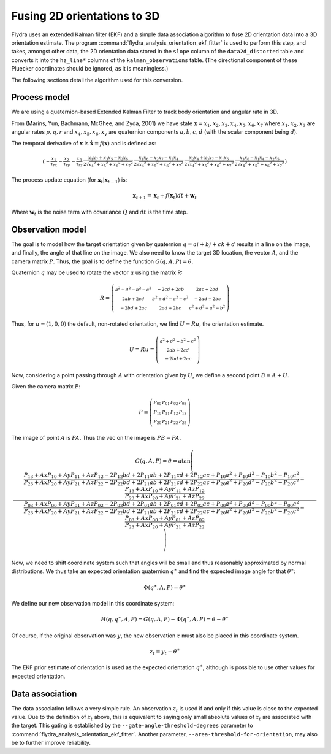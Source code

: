 .. _orientation_ekf_fitter-fusing-2d-orientations-to-3d:

Fusing 2D orientations to 3D
============================

Flydra uses an extended Kalman filter (EKF) and a simple data
association algorithm to fuse 2D orientation data into a 3D
orientation estimate. The program
:command:`flydra_analysis_orientation_ekf_fitter` is used to perform
this step, and takes, amongst other data, the 2D orientation data
stored in the ``slope`` column of the ``data2d_distorted`` table and
converts it into the ``hz_line*`` columns of the
``kalman_observations`` table. (The directional component of these
Pluecker coordinates should be ignored, as it is meaningless.)

The following sections detail the algorithm used for this conversion.

Process model
-------------

We are using a quaternion-based Extended Kalman Filter to track body
orientation and angular rate in 3D.

From (Marins, Yun, Bachmann, McGhee, and Zyda, 2001) we have state
:math:`\boldsymbol{{\mathrm x}}=x_1,x_2,x_3,x_4,x_5,x_6,x_7` where
:math:`x_1,x_2,x_3` are angular rates :math:`p,q,r` and
:math:`x_4,x_5,x_6,x_y` are quaternion components :math:`a,b,c,d`
(with the scalar component being :math:`d`).

The temporal derivative of :math:`\boldsymbol{{\mathrm x}}` is
:math:`\dot{\boldsymbol{{\mathrm x}}}=f(\boldsymbol{{\mathrm x}})` and
is defined as:

.. math::

  \left(\begin{smallmatrix}- \frac{x_{1}}{\tau_{rx}} & - \frac{x_{2}}{\tau_{ry}} & - \frac{x_{3}}{\tau_{rz}} & \frac{x_{1} x_{7} + x_{3} x_{5} - x_{2} x_{6}}{2 \sqrt{{x_{4}}^{2} + {x_{5}}^{2} + {x_{6}}^{2} + {x_{7}}^{2}}} & \frac{x_{1} x_{6} + x_{2} x_{7} - x_{3} x_{4}}{2 \sqrt{{x_{4}}^{2} + {x_{5}}^{2} + {x_{6}}^{2} + {x_{7}}^{2}}} & \frac{x_{2} x_{4} + x_{3} x_{7} - x_{1} x_{5}}{2 \sqrt{{x_{4}}^{2} + {x_{5}}^{2} + {x_{6}}^{2} + {x_{7}}^{2}}} & \frac{x_{3} x_{6} - x_{1} x_{4} - x_{2} x_{5}}{2 \sqrt{{x_{4}}^{2} + {x_{5}}^{2} + {x_{6}}^{2} + {x_{7}}^{2}}}\end{smallmatrix}\right)

The process update equation (for :math:`\boldsymbol{{\mathrm x}}_t \vert \boldsymbol{{\mathrm x}}_{t-1}`) is:

.. math::

  \boldsymbol{{\mathrm x}}_{t+1} = \boldsymbol{{\mathrm x}}_t + 
                                   f(\boldsymbol{{\mathrm x}}_t) dt + 
                                   \boldsymbol{{\mathrm w}}_t

Where :math:`\boldsymbol{{\mathrm w}}_t` is the noise term with
covariance :math:`Q` and :math:`dt` is the time step.



Observation model
-----------------

The goal is to model how the target orientation given by quaternion
:math:`q=a i+b j + c k + d` results in a line on the image, and
finally, the angle of that line on the image. We also need to know the
target 3D location, the vector :math:`A`, and the camera matrix
:math:`P`. Thus, the goal is to define the function
:math:`G(q,A,P)=\theta`.

Quaternion :math:`q` may be used to rotate the vector :math:`u` using
the matrix R:

.. math::

  R = \left(\begin{smallmatrix}{a}^{2} + {d}^{2} - {b}^{2} - {c}^{2} & - 2 c d + 2 a b & 2 a c + 2 b d\\2 a b + 2 c d & {b}^{2} + {d}^{2} - {a}^{2} - {c}^{2} & - 2 a d + 2 b c\\- 2 b d + 2 a c & 2 a d + 2 b c & {c}^{2} + {d}^{2} - {a}^{2} - {b}^{2}\end{smallmatrix}\right)

Thus, for :math:`u=(1,0,0)` the default, non-rotated orientation, we
find :math:`U=Ru`, the orientation estimate.

.. math::

  U=Ru = \left(\begin{smallmatrix}{a}^{2} + {d}^{2} - {b}^{2} - {c}^{2}\\2 a b + 2 c d\\- 2 b d + 2 a c\end{smallmatrix}\right)

Now, considering a point passing through :math:`A` with orientation
given by :math:`U`, we define a second point :math:`B=A+U`.

Given the camera matrix :math:`P`:

.. math::

  P = \left(\begin{smallmatrix}P_{00} & P_{01} & P_{02} & P_{03}\\P_{10} & P_{11} & P_{12} & P_{13}\\P_{20} & P_{21} & P_{22} & P_{23}\end{smallmatrix}\right)

The image of point :math:`A` is :math:`PA`. Thus the vec on the image is :math:`PB-PA`.

.. math::

  G(q,A,P) = \theta = \operatorname{atan}\left(\frac{\frac{P_{13} + Ax P_{10} + Ay P_{11} + Az P_{12} - 2 P_{12} b d + 2 P_{11} a b + 2 P_{11} c d + 2 P_{12} a c + P_{10} {a}^{2} + P_{10} {d}^{2} - P_{10} {b}^{2} - P_{10} {c}^{2}}{P_{23} + Ax P_{20} + Ay P_{21} + Az P_{22} - 2 P_{22} b d + 2 P_{21} a b + 2 P_{21} c d + 2 P_{22} a c + P_{20} {a}^{2} + P_{20} {d}^{2} - P_{20} {b}^{2} - P_{20} {c}^{2}} - \frac{P_{13} + Ax P_{10} + Ay P_{11} + Az P_{12}}{P_{23} + Ax P_{20} + Ay P_{21} + Az P_{22}}}{\frac{P_{03} + Ax P_{00} + Ay P_{01} + Az P_{02} - 2 P_{02} b d + 2 P_{01} a b + 2 P_{01} c d + 2 P_{02} a c + P_{00} {a}^{2} + P_{00} {d}^{2} - P_{00} {b}^{2} - P_{00} {c}^{2}}{P_{23} + Ax P_{20} + Ay P_{21} + Az P_{22} - 2 P_{22} b d + 2 P_{21} a b + 2 P_{21} c d + 2 P_{22} a c + P_{20} {a}^{2} + P_{20} {d}^{2} - P_{20} {b}^{2} - P_{20} {c}^{2}} - \frac{P_{03} + Ax P_{00} + Ay P_{01} + Az P_{02}}{P_{23} + Ax P_{20} + Ay P_{21} + Az P_{22}}}\right)

Now, we need to shift coordinate system such that angles will be small
and thus reasonably approximated by normal distributions. We thus take
an expected orientation quaternion :math:`q^\ast` and find the
expected image angle for that :math:`\theta^\ast`:

.. math::

  \Phi(q^\ast,A,P) = \theta^\ast

We define our new observation model in this coordinate system:

.. math::

  H(q,q^\ast,A,P) = G(q,A,P) - \Phi(q^\ast,A,P) = \theta - \theta^\ast

Of course, if the original observation was :math:`y`, the new
observation :math:`z` must also be placed in this coordinate system.

.. math::
  
  z_t = y_t - \theta^\ast

The EKF prior estimate of orientation is used as the expected
orientation :math:`q^\ast`, although is possible to use other values
for expected orientation.

Data association
----------------

The data association follows a very simple rule. An observation
:math:`z_t` is used if and only if this value is close to the expected
value. Due to the definition of :math:`z_t` above, this is equivalent
to saying only small absolute values of :math:`z_t` are associated
with the target. This gating is established by the
``--gate-angle-threshold-degrees`` parameter to
:command:`flydra_analysis_orientation_ekf_fitter`. Another parameter,
``--area-threshold-for-orientation``, may also be to further improve
reliability.
